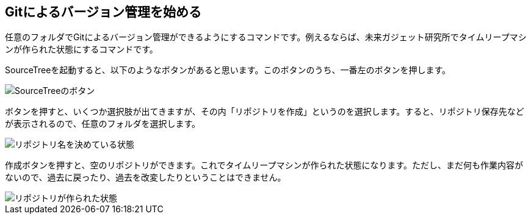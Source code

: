 [[git-init]]

## Gitによるバージョン管理を始める

任意のフォルダでGitによるバージョン管理ができるようにするコマンドです。例えるならば、未来ガジェット研究所でタイムリープマシンが作られた状態にするコマンドです。

SourceTreeを起動すると、以下のようなボタンがあると思います。このボタンのうち、一番左のボタンを押します。

image::img/git-init/git-init-sourcetree-select.png[SourceTreeのボタン]

ボタンを押すと、いくつか選択肢が出てきますが、その内「リポジトリを作成」というのを選択します。すると、リポジトリ保存先などが表示されるので、任意のフォルダを選択します。

image::img/git-init/git-init-sourcetree-init.png[リポジトリ名を決めている状態]

作成ボタンを押すと、空のリポジトリができます。これでタイムリープマシンが作られた状態になります。ただし、まだ何も作業内容がないので、過去に戻ったり、過去を改変したりということはできません。

image::img/git-init/git-init-empty.png[リポジトリが作られた状態]

